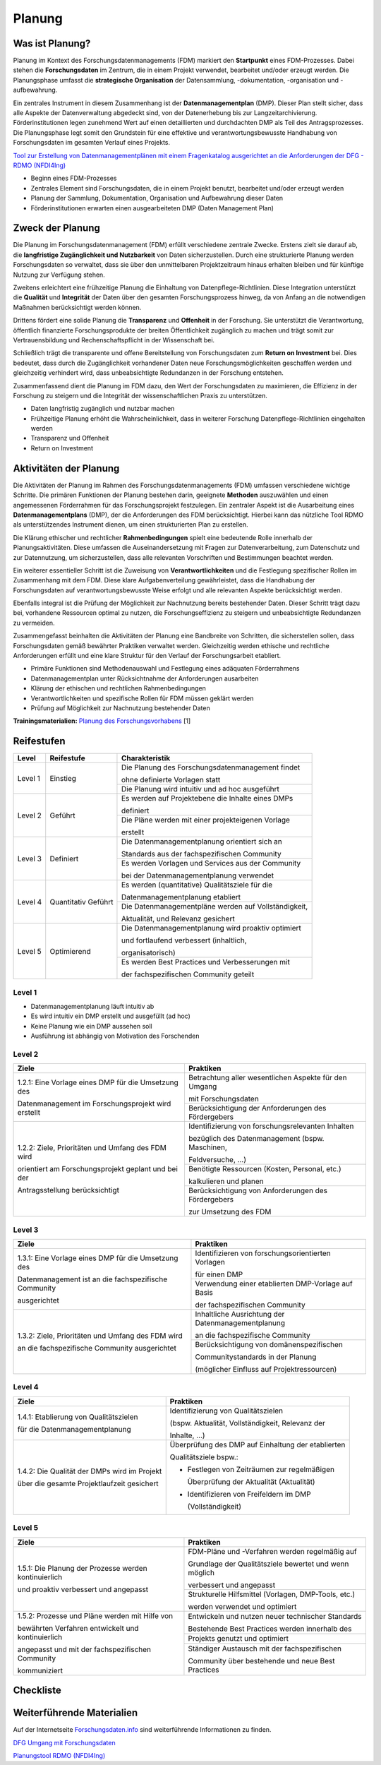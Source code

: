 .. _Planung:


###############
Planung
###############

*************************
Was ist Planung?
*************************

Planung im Kontext des Forschungsdatenmanagements (FDM) markiert den **Startpunkt** eines FDM-Prozesses. Dabei stehen die **Forschungsdaten** im Zentrum, die in einem Projekt verwendet, bearbeitet und/oder erzeugt werden. Die Planungsphase umfasst die **strategische Organisation** der Datensammlung, -dokumentation, -organisation und -aufbewahrung.

Ein zentrales Instrument in diesem Zusammenhang ist der **Datenmanagementplan** (DMP). Dieser Plan stellt sicher, dass alle Aspekte der Datenverwaltung abgedeckt sind, von der Datenerhebung bis zur Langzeitarchivierung. Förderinstitutionen legen zunehmend Wert auf einen detaillierten und durchdachten DMP als Teil des Antragsprozesses. Die Planungsphase legt somit den Grundstein für eine effektive und verantwortungsbewusste Handhabung von Forschungsdaten im gesamten Verlauf eines Projekts. 

`Tool zur Erstellung von Datenmanagementplänen mit einem Fragenkatalog ausgerichtet an die Anforderungen der DFG - RDMO (NFDI4Ing) <https://rdmo.nfdi4ing.de/projects/>`_

* Beginn eines FDM-Prozesses
* Zentrales Element sind Forschungsdaten, die in einem Projekt benutzt, bearbeitet und/oder erzeugt werden
* Planung der Sammlung, Dokumentation, Organisation und Aufbewahrung dieser Daten 
* Förderinstitutionen erwarten einen ausgearbeiteten DMP (Daten Management Plan)

*************************
Zweck der Planung
*************************

Die Planung im Forschungsdatenmanagement (FDM) erfüllt verschiedene zentrale Zwecke. Erstens zielt sie darauf ab, die **langfristige Zugänglichkeit und Nutzbarkeit** von Daten sicherzustellen. Durch eine strukturierte Planung werden Forschungsdaten so verwaltet, dass sie über den unmittelbaren Projektzeitraum hinaus erhalten bleiben und für künftige Nutzung zur Verfügung stehen.

Zweitens erleichtert eine frühzeitige Planung die Einhaltung von Datenpflege-Richtlinien. Diese Integration unterstützt die **Qualität** und **Integrität** der Daten über den gesamten Forschungsprozess hinweg, da von Anfang an die notwendigen Maßnahmen berücksichtigt werden können.

Drittens fördert eine solide Planung die **Transparenz** und **Offenheit** in der Forschung. Sie unterstützt die Verantwortung, öffentlich finanzierte Forschungsprodukte der breiten Öffentlichkeit zugänglich zu machen und trägt somit zur Vertrauensbildung und Rechenschaftspflicht in der Wissenschaft bei.

Schließlich trägt die transparente und offene Bereitstellung von Forschungsdaten zum **Return on Investment** bei. Dies bedeutet, dass durch die Zugänglichkeit vorhandener Daten neue Forschungsmöglichkeiten geschaffen werden und gleichzeitig verhindert wird, dass unbeabsichtigte Redundanzen in der Forschung entstehen.

Zusammenfassend dient die Planung im FDM dazu, den Wert der Forschungsdaten zu maximieren, die Effizienz in der Forschung zu steigern und die Integrität der wissenschaftlichen Praxis zu unterstützen.

* Daten langfristig zugänglich und nutzbar machen
* Frühzeitige Planung erhöht die Wahrscheinlichkeit, dass in weiterer Forschung Datenpflege-Richtlinien eingehalten werden 
* Transparenz und Offenheit 
* Return on Investment 

*******************************
Aktivitäten der Planung
*******************************

Die Aktivitäten der Planung im Rahmen des Forschungsdatenmanagements (FDM) umfassen verschiedene wichtige Schritte. Die primären Funktionen der Planung bestehen darin, geeignete **Methoden** auszuwählen und einen angemessenen Förderrahmen für das Forschungsprojekt festzulegen. Ein zentraler Aspekt ist die Ausarbeitung eines **Datenmanagementplans** (DMP), der die Anforderungen des FDM berücksichtigt. Hierbei kann das nützliche Tool RDMO als unterstützendes Instrument dienen, um einen strukturierten Plan zu erstellen.

Die Klärung ethischer und rechtlicher **Rahmenbedingungen** spielt eine bedeutende Rolle innerhalb der Planungsaktivitäten. Diese umfassen die Auseinandersetzung mit Fragen zur Datenverarbeitung, zum Datenschutz und zur Datennutzung, um sicherzustellen, dass alle relevanten Vorschriften und Bestimmungen beachtet werden.

Ein weiterer essentieller Schritt ist die Zuweisung von **Verantwortlichkeiten** und die Festlegung spezifischer Rollen im Zusammenhang mit dem FDM. Diese klare Aufgabenverteilung gewährleistet, dass die Handhabung der Forschungsdaten auf verantwortungsbewusste Weise erfolgt und alle relevanten Aspekte berücksichtigt werden.

Ebenfalls integral ist die Prüfung der Möglichkeit zur Nachnutzung bereits bestehender Daten. Dieser Schritt trägt dazu bei, vorhandene Ressourcen optimal zu nutzen, die Forschungseffizienz zu steigern und unbeabsichtigte Redundanzen zu vermeiden.

Zusammengefasst beinhalten die Aktivitäten der Planung eine Bandbreite von Schritten, die sicherstellen sollen, dass Forschungsdaten gemäß bewährter Praktiken verwaltet werden. Gleichzeitig werden ethische und rechtliche Anforderungen erfüllt und eine klare Struktur für den Verlauf der Forschungsarbeit etabliert.

* Primäre Funktionen sind Methodenauswahl und Festlegung eines adäquaten Förderrahmens
* Datenmanagementplan unter Rücksichtnahme der Anforderungen ausarbeiten
* Klärung der ethischen und rechtlichen Rahmenbedingungen
* Verantwortlichkeiten und spezifische Rollen für FDM müssen geklärt werden 
* Prüfung auf Möglichkeit zur Nachnutzung bestehender Daten
**Trainingsmaterialien:** `Planung des Forschungsvorhabens <https://nfdi4ing.pages.rwth-aachen.de/education/education-pages/dlc-datalifecycle/html_slides/dlc1.html#/>`_ [1]

************
Reifestufen
************

+-------------------------------------------------------+----------------------------------------------------------+---------------------------------------------------------+
| Level                                                 | Reifestufe                                               | Charakteristik                                          |
+=======================================================+==========================================================+=========================================================+
| Level 1                                               | Einstieg                                                 | Die Planung des Forschungsdatenmanagement findet        |
|                                                       |                                                          |                                                         |
|                                                       |                                                          | ohne definierte Vorlagen statt                          |
|                                                       |                                                          +---------------------------------------------------------+
|                                                       |                                                          | Die Planung wird intuitiv und ad hoc ausgeführt         |
+-------------------------------------------------------+----------------------------------------------------------+---------------------------------------------------------+
| Level 2                                               | Geführt                                                  | Es werden auf Projektebene die Inhalte eines DMPs       |
|                                                       |                                                          |                                                         |
|                                                       |                                                          | definiert                                               |
|                                                       |                                                          +---------------------------------------------------------+
|                                                       |                                                          | Die Pläne werden mit einer projekteigenen Vorlage       |
|                                                       |                                                          |                                                         |
|                                                       |                                                          | erstellt                                                |
+-------------------------------------------------------+----------------------------------------------------------+---------------------------------------------------------+
| Level 3                                               | Definiert                                                | Die Datenmanagementplanung orientiert sich an           |
|                                                       |                                                          |                                                         |
|                                                       |                                                          | Standards aus der fachspezifischen Community            |
|                                                       |                                                          +---------------------------------------------------------+
|                                                       |                                                          | Es werden Vorlagen und Services aus der Community       |
|                                                       |                                                          |                                                         |
|                                                       |                                                          | bei der Datenmanagementplanung verwendet                |
+-------------------------------------------------------+----------------------------------------------------------+---------------------------------------------------------+
| Level 4                                               | Quantitativ Geführt                                      | Es werden (quantitative) Qualitätsziele für die         |
|                                                       |                                                          |                                                         |
|                                                       |                                                          | Datenmanagementplanung etabliert                        |
|                                                       |                                                          +---------------------------------------------------------+
|                                                       |                                                          | Die Datenmanagementpläne werden auf Vollständigkeit,    |
|                                                       |                                                          |                                                         |
|                                                       |                                                          | Aktualität, und Relevanz gesichert                      |
+-------------------------------------------------------+----------------------------------------------------------+---------------------------------------------------------+
| Level 5                                               | Optimierend                                              | Die Datenmanagementplanung wird proaktiv optimiert      |
|                                                       |                                                          |                                                         |
|                                                       |                                                          | und fortlaufend verbessert (inhaltlich,                 |
|                                                       |                                                          |                                                         |
|                                                       |                                                          | organisatorisch)                                        |
|                                                       |                                                          +---------------------------------------------------------+
|                                                       |                                                          | Es werden Best Practices und Verbesserungen mit         |
|                                                       |                                                          |                                                         |
|                                                       |                                                          | der fachspezifischen Community geteilt                  |
+-------------------------------------------------------+----------------------------------------------------------+---------------------------------------------------------+


=========
Level 1
=========
* Datenmanagementplanung läuft intuitiv ab
* Es wird intuitiv ein DMP erstellt und ausgefüllt (ad hoc)
* Keine Planung wie ein DMP aussehen soll
* Ausführung ist abhängig von Motivation des Forschenden


=========
Level 2 
=========

+-------------------------------------------------------+----------------------------------------------------------+
| Ziele                                                 | Praktiken                                                |
+=======================================================+==========================================================+
| 1.2.1: Eine Vorlage eines DMP für die Umsetzung des   | Betrachtung aller wesentlichen Aspekte für den Umgang    |
|                                                       |                                                          |
| Datenmanagement im Forschungsprojekt wird erstellt    | mit Forschungsdaten                                      |
|                                                       +----------------------------------------------------------+
|                                                       | Berücksichtigung der Anforderungen des Fördergebers      |
+-------------------------------------------------------+----------------------------------------------------------+
| 1.2.2: Ziele, Prioritäten und Umfang des FDM wird     | Identifizierung von forschungsrelevanten Inhalten        |
|                                                       |                                                          |
| orientiert am Forschungsprojekt geplant und bei der   | bezüglich des Datenmanagement (bspw. Maschinen,          |
|                                                       |                                                          |
| Antragsstellung berücksichtigt                        | Feldversuche, …)                                         |
|                                                       +----------------------------------------------------------+
|                                                       | Benötigte Ressourcen (Kosten, Personal, etc.)            |
|                                                       |                                                          |
|                                                       | kalkulieren und planen                                   |
|                                                       +----------------------------------------------------------+
|                                                       | Berücksichtigung von Anforderungen des Fördergebers      |
|                                                       |                                                          |
|                                                       | zur Umsetzung des FDM                                    |
+-------------------------------------------------------+----------------------------------------------------------+


========
Level 3
========

+-------------------------------------------------------+----------------------------------------------------------+
| Ziele                                                 | Praktiken                                                |
+=======================================================+==========================================================+
| 1.3.1: Eine Vorlage eines DMP für die Umsetzung des   | Identifizieren von forschungsorientierten Vorlagen       |
|                                                       |                                                          |
| Datenmanagement ist an die fachspezifische Community  | für einen DMP                                            |
|                                                       +----------------------------------------------------------+
| ausgerichtet                                          | Verwendung einer etablierten DMP-Vorlage auf Basis       |
|                                                       |                                                          |
|                                                       | der fachspezifischen Community                           |
+-------------------------------------------------------+----------------------------------------------------------+
| 1.3.2: Ziele, Prioritäten und Umfang des FDM wird     | Inhaltliche Ausrichtung der Datenmanagementplanung       |
|                                                       |                                                          |
| an die fachspezifische Community ausgerichtet         | an die fachspezifische Community                         |
|                                                       +----------------------------------------------------------+
|                                                       | Berücksichtigung von domänenspezifischen                 |
|                                                       |                                                          |
|                                                       | Communitystandards in der Planung                        |
|                                                       |                                                          |
|                                                       | (möglicher Einfluss auf Projektressourcen)               |
+-------------------------------------------------------+----------------------------------------------------------+


=========
Level 4
=========

+-------------------------------------------------------+----------------------------------------------------------+
| Ziele                                                 | Praktiken                                                |
+=======================================================+==========================================================+
| 1.4.1: Etablierung von Qualitätszielen                | Identifizierung von Qualitätszielen                      |
|                                                       |                                                          |
| für die Datenmanagementplanung                        | (bspw. Aktualität, Vollständigkeit, Relevanz der         |
|                                                       |                                                          |
|                                                       | Inhalte, …)                                              |
+-------------------------------------------------------+----------------------------------------------------------+
| 1.4.2: Die Qualität der DMPs wird im Projekt          | Überprüfung des DMP auf Einhaltung der etablierten       |
|                                                       |                                                          |
| über die gesamte Projektlaufzeit gesichert            | Qualitätsziele bspw.:                                    |
|                                                       |                                                          |
|                                                       | * Festlegen von Zeiträumen zur regelmäßigen              |
|                                                       |                                                          |
|                                                       |   Überprüfung der Aktualität (Aktualität)                |
|                                                       |                                                          |
|                                                       | * Identifizieren von Freifeldern im DMP                  |
|                                                       |                                                          |
|                                                       |   (Vollständigkeit)                                      |
+-------------------------------------------------------+----------------------------------------------------------+



=========
Level 5
=========

+-------------------------------------------------------+----------------------------------------------------------+
| Ziele                                                 | Praktiken                                                |
+=======================================================+==========================================================+
| 1.5.1: Die Planung der Prozesse werden kontinuierlich | FDM-Pläne und -Verfahren werden regelmäßig auf           |
|                                                       |                                                          |
| und proaktiv verbessert und angepasst                 | Grundlage der Qualitätsziele bewertet und wenn möglich   |
|                                                       |                                                          |
|                                                       | verbessert und angepasst                                 |
|                                                       +----------------------------------------------------------+
|                                                       | Strukturelle Hilfsmittel (Vorlagen, DMP-Tools, etc.)     |
|                                                       |                                                          |
|                                                       | werden verwendet und optimiert                           |
+-------------------------------------------------------+----------------------------------------------------------+
| 1.5.2: Prozesse und Pläne werden mit Hilfe von        | Entwickeln und nutzen neuer technischer Standards        |
|                                                       |                                                          |
| bewährten Verfahren entwickelt und kontinuierlich     | Bestehende Best Practices werden innerhalb des           |
|                                                       +----------------------------------------------------------+
| angepasst und mit der fachspezifischen Community      | Projekts genutzt und optimiert                           |
|                                                       +----------------------------------------------------------+
| kommuniziert                                          | Ständiger Austausch mit der fachspezifischen             |
|                                                       |                                                          |
|                                                       | Community über bestehende und neue Best Practices        |
+-------------------------------------------------------+----------------------------------------------------------+

*************
Checkliste
*************



***************************
Weiterführende Materialien
***************************
Auf der Internetseite
`Forschungsdaten.info <https://forschungsdaten.info/themen/informieren-und-planen/>`_
sind weiterführende Informationen zu finden.

`DFG Umgang mit Forschungsdaten <https://www.dfg.de/foerderung/grundlagen_rahmenbedingungen/forschungsdaten/>`_

`Planungstool RDMO (NFDI4Ing) <https://rdmo.nfdi4ing.de/projects/>`_
